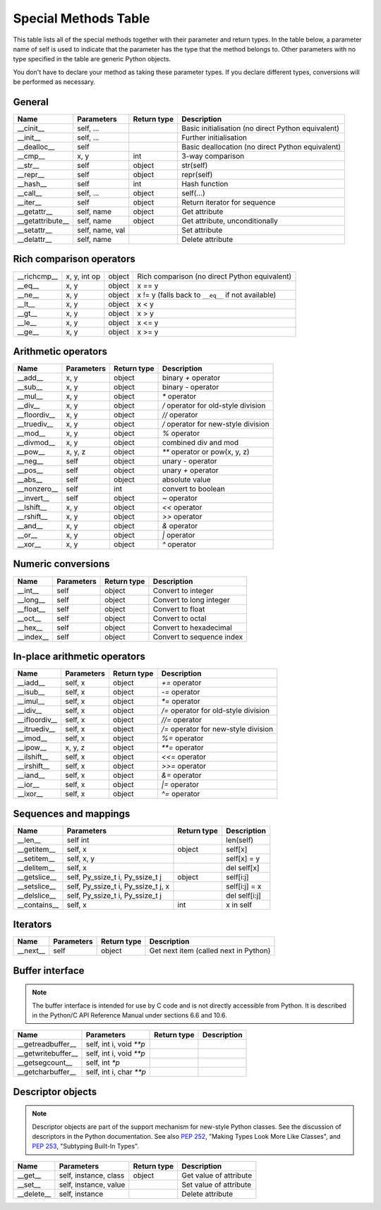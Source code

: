 .. _special_methods_table:

Special Methods Table
---------------------

This table lists all of the special methods together with their parameter and
return types. In the table below, a parameter name of self is used to indicate
that the parameter has the type that the method belongs to. Other parameters
with no type specified in the table are generic Python objects.

You don't have to declare your method as taking these parameter types. If you
declare different types, conversions will be performed as necessary.

General
^^^^^^^

+-----------------------+---------------------------------------+-------------+-----------------------------------------------------+
| Name                  | Parameters                            | Return type |     Description                                     |
+=======================+=======================================+=============+=====================================================+
| __cinit__             |self, ...                              |             | Basic initialisation (no direct Python equivalent)  |
+-----------------------+---------------------------------------+-------------+-----------------------------------------------------+
| __init__              |self, ...                              |             | Further initialisation                              |
+-----------------------+---------------------------------------+-------------+-----------------------------------------------------+
| __dealloc__           |self                                   |             | Basic deallocation (no direct Python equivalent)    |
+-----------------------+---------------------------------------+-------------+-----------------------------------------------------+
| __cmp__               |x, y                                   | int         | 3-way comparison                                    |
+-----------------------+---------------------------------------+-------------+-----------------------------------------------------+
| __str__               |self                                   | object      | str(self)                                           |
+-----------------------+---------------------------------------+-------------+-----------------------------------------------------+
| __repr__              |self                                   | object      | repr(self)                                          |
+-----------------------+---------------------------------------+-------------+-----------------------------------------------------+
| __hash__              |self                                   | int         | Hash function                                       |
+-----------------------+---------------------------------------+-------------+-----------------------------------------------------+
| __call__              |self, ...                              | object      | self(...)                                           |
+-----------------------+---------------------------------------+-------------+-----------------------------------------------------+
| __iter__              |self                                   | object      | Return iterator for sequence                        |
+-----------------------+---------------------------------------+-------------+-----------------------------------------------------+
| __getattr__           |self, name                             | object      | Get attribute                                       |
+-----------------------+---------------------------------------+-------------+-----------------------------------------------------+
| __getattribute__      |self, name                             | object      | Get attribute, unconditionally                      |
+-----------------------+---------------------------------------+-------------+-----------------------------------------------------+
| __setattr__           |self, name, val                        |             | Set attribute                                       |
+-----------------------+---------------------------------------+-------------+-----------------------------------------------------+
| __delattr__           |self, name                             |             | Delete attribute                                    |
+-----------------------+---------------------------------------+-------------+-----------------------------------------------------+

Rich comparison operators
^^^^^^^^^^^^^^^^^^^^^^^^^

+-----------------------+---------------------------------------+-------------+-----------------------------------------------------+
| __richcmp__           |x, y, int op                           | object      | Rich comparison (no direct Python equivalent)       |
+-----------------------+---------------------------------------+-------------+-----------------------------------------------------+
| __eq__                |x, y                                   | object      | x == y                                              |
+-----------------------+---------------------------------------+-------------+-----------------------------------------------------+
| __ne__                |x, y                                   | object      | x != y  (falls back to ``__eq__`` if not available) |
+-----------------------+---------------------------------------+-------------+-----------------------------------------------------+
| __lt__                |x, y                                   | object      | x < y                                               |
+-----------------------+---------------------------------------+-------------+-----------------------------------------------------+
| __gt__                |x, y                                   | object      | x > y                                               |
+-----------------------+---------------------------------------+-------------+-----------------------------------------------------+
| __le__                |x, y                                   | object      | x <= y                                              |
+-----------------------+---------------------------------------+-------------+-----------------------------------------------------+
| __ge__                |x, y                                   | object      | x >= y                                              |
+-----------------------+---------------------------------------+-------------+-----------------------------------------------------+

Arithmetic operators
^^^^^^^^^^^^^^^^^^^^

+-----------------------+---------------------------------------+-------------+-----------------------------------------------------+
| Name                  | Parameters                            | Return type |     Description                                     |
+=======================+=======================================+=============+=====================================================+
| __add__               | x, y                                  | object      | binary `+` operator                                 |
+-----------------------+---------------------------------------+-------------+-----------------------------------------------------+
| __sub__               | x, y                                  | object      | binary `-` operator                                 |
+-----------------------+---------------------------------------+-------------+-----------------------------------------------------+
| __mul__               | x, y                                  | object      | `*` operator                                        |
+-----------------------+---------------------------------------+-------------+-----------------------------------------------------+
| __div__               | x, y                                  | object      | `/`  operator for old-style division                |
+-----------------------+---------------------------------------+-------------+-----------------------------------------------------+
| __floordiv__          | x, y                                  | object      | `//`  operator                                      |
+-----------------------+---------------------------------------+-------------+-----------------------------------------------------+
| __truediv__           | x, y                                  | object      | `/`  operator for new-style division                |
+-----------------------+---------------------------------------+-------------+-----------------------------------------------------+
| __mod__               | x, y                                  | object      | `%` operator                                        |
+-----------------------+---------------------------------------+-------------+-----------------------------------------------------+
| __divmod__            | x, y                                  | object      | combined div and mod                                |
+-----------------------+---------------------------------------+-------------+-----------------------------------------------------+
| __pow__               | x, y, z                               | object      | `**` operator or pow(x, y, z)                       |
+-----------------------+---------------------------------------+-------------+-----------------------------------------------------+
| __neg__               | self                                  | object      | unary `-` operator                                  |
+-----------------------+---------------------------------------+-------------+-----------------------------------------------------+
| __pos__               | self                                  | object      | unary `+` operator                                  |
+-----------------------+---------------------------------------+-------------+-----------------------------------------------------+
| __abs__               | self                                  | object      | absolute value                                      |
+-----------------------+---------------------------------------+-------------+-----------------------------------------------------+
| __nonzero__           | self                                  | int         | convert to boolean                                  |
+-----------------------+---------------------------------------+-------------+-----------------------------------------------------+
| __invert__            | self                                  | object      | `~` operator                                        |
+-----------------------+---------------------------------------+-------------+-----------------------------------------------------+
| __lshift__            | x, y                                  | object      | `<<` operator                                       |
+-----------------------+---------------------------------------+-------------+-----------------------------------------------------+
| __rshift__            | x, y                                  | object      | `>>` operator                                       |
+-----------------------+---------------------------------------+-------------+-----------------------------------------------------+
| __and__               | x, y                                  | object      | `&` operator                                        |
+-----------------------+---------------------------------------+-------------+-----------------------------------------------------+
| __or__                | x, y                                  | object      | `|` operator                                        |
+-----------------------+---------------------------------------+-------------+-----------------------------------------------------+
| __xor__               | x, y                                  | object      | `^` operator                                        |
+-----------------------+---------------------------------------+-------------+-----------------------------------------------------+

Numeric conversions
^^^^^^^^^^^^^^^^^^^

+-----------------------+---------------------------------------+-------------+-----------------------------------------------------+
| Name                  | Parameters                            | Return type |     Description                                     |
+=======================+=======================================+=============+=====================================================+
| __int__               | self                                  | object      | Convert to integer                                  |
+-----------------------+---------------------------------------+-------------+-----------------------------------------------------+
| __long__              | self                                  | object      | Convert to long integer                             |
+-----------------------+---------------------------------------+-------------+-----------------------------------------------------+
| __float__             | self                                  | object      | Convert to float                                    |
+-----------------------+---------------------------------------+-------------+-----------------------------------------------------+
| __oct__               | self                                  | object      | Convert to octal                                    |
+-----------------------+---------------------------------------+-------------+-----------------------------------------------------+
| __hex__               | self                                  | object      | Convert to hexadecimal                              |
+-----------------------+---------------------------------------+-------------+-----------------------------------------------------+
| __index__             | self                                  | object      | Convert to sequence index                           |
+-----------------------+---------------------------------------+-------------+-----------------------------------------------------+

In-place arithmetic operators
^^^^^^^^^^^^^^^^^^^^^^^^^^^^^

+-----------------------+---------------------------------------+-------------+-----------------------------------------------------+
| Name                  | Parameters                            | Return type |     Description                                     |
+=======================+=======================================+=============+=====================================================+
| __iadd__              | self, x                               | object      | `+=` operator                                       |
+-----------------------+---------------------------------------+-------------+-----------------------------------------------------+
| __isub__              | self, x                               | object      | `-=` operator                                       |
+-----------------------+---------------------------------------+-------------+-----------------------------------------------------+
| __imul__              | self, x                               | object      | `*=` operator                                       |
+-----------------------+---------------------------------------+-------------+-----------------------------------------------------+
| __idiv__              | self, x                               | object      | `/=` operator for old-style division                |
+-----------------------+---------------------------------------+-------------+-----------------------------------------------------+
| __ifloordiv__         | self, x                               | object      | `//=` operator                                      |
+-----------------------+---------------------------------------+-------------+-----------------------------------------------------+
| __itruediv__          | self, x                               | object      | `/=` operator for new-style division                |
+-----------------------+---------------------------------------+-------------+-----------------------------------------------------+
| __imod__              | self, x                               | object      | `%=` operator                                       |
+-----------------------+---------------------------------------+-------------+-----------------------------------------------------+
| __ipow__              | x, y, z                               | object      | `**=` operator                                      |
+-----------------------+---------------------------------------+-------------+-----------------------------------------------------+
| __ilshift__           | self, x                               | object      | `<<=` operator                                      |
+-----------------------+---------------------------------------+-------------+-----------------------------------------------------+
| __irshift__           | self, x                               | object      | `>>=` operator                                      |
+-----------------------+---------------------------------------+-------------+-----------------------------------------------------+
| __iand__              | self, x                               | object      | `&=` operator                                       |
+-----------------------+---------------------------------------+-------------+-----------------------------------------------------+
| __ior__               | self, x                               | object      | `|=` operator                                       |
+-----------------------+---------------------------------------+-------------+-----------------------------------------------------+
| __ixor__              | self, x                               | object      | `^=` operator                                       |
+-----------------------+---------------------------------------+-------------+-----------------------------------------------------+

Sequences and mappings
^^^^^^^^^^^^^^^^^^^^^^

+-----------------------+---------------------------------------+-------------+-----------------------------------------------------+
| Name                  | Parameters                            | Return type |     Description                                     |
+=======================+=======================================+=============+=====================================================+
| __len__               | self  int                             |             | len(self)                                           |
+-----------------------+---------------------------------------+-------------+-----------------------------------------------------+
| __getitem__           | self, x                               | object      | self[x]                                             |
+-----------------------+---------------------------------------+-------------+-----------------------------------------------------+
| __setitem__           | self, x, y                            |             | self[x] = y                                         |
+-----------------------+---------------------------------------+-------------+-----------------------------------------------------+
| __delitem__           | self, x                               |             | del self[x]                                         |
+-----------------------+---------------------------------------+-------------+-----------------------------------------------------+
| __getslice__          | self, Py_ssize_t i, Py_ssize_t j      | object      | self[i:j]                                           |
+-----------------------+---------------------------------------+-------------+-----------------------------------------------------+
| __setslice__          | self, Py_ssize_t i, Py_ssize_t j, x   |             | self[i:j] = x                                       |
+-----------------------+---------------------------------------+-------------+-----------------------------------------------------+
| __delslice__          | self, Py_ssize_t i, Py_ssize_t j      |             | del self[i:j]                                       |
+-----------------------+---------------------------------------+-------------+-----------------------------------------------------+
| __contains__          | self, x                               | int         | x in self                                           |
+-----------------------+---------------------------------------+-------------+-----------------------------------------------------+

Iterators
^^^^^^^^^

+-----------------------+---------------------------------------+-------------+-----------------------------------------------------+
| Name                  | Parameters                            | Return type |     Description                                     |
+=======================+=======================================+=============+=====================================================+
| __next__              | self                                  | object      | Get next item (called next in Python)               |
+-----------------------+---------------------------------------+-------------+-----------------------------------------------------+

Buffer interface
^^^^^^^^^^^^^^^^

.. note::
    The buffer interface is intended for use by C code and is not directly
    accessible from Python. It is described in the Python/C API Reference Manual
    under sections 6.6 and 10.6.

+-----------------------+---------------------------------------+-------------+-----------------------------------------------------+
| Name                  | Parameters                            | Return type |     Description                                     |
+=======================+=======================================+=============+=====================================================+
| __getreadbuffer__     | self, int i, void `**p`               |             |                                                     |
+-----------------------+---------------------------------------+-------------+-----------------------------------------------------+
| __getwritebuffer__    | self, int i, void `**p`               |             |                                                     |
+-----------------------+---------------------------------------+-------------+-----------------------------------------------------+
| __getsegcount__       | self, int `*p`                        |             |                                                     |
+-----------------------+---------------------------------------+-------------+-----------------------------------------------------+
| __getcharbuffer__     | self, int i, char `**p`               |             |                                                     |
+-----------------------+---------------------------------------+-------------+-----------------------------------------------------+

Descriptor objects
^^^^^^^^^^^^^^^^^^

.. note::
    Descriptor objects are part of the support mechanism for new-style
    Python classes. See the discussion of descriptors in the Python documentation.
    See also :PEP:`252`, "Making Types Look More Like Classes", and :PEP:`253`,
    "Subtyping Built-In Types".

+-----------------------+---------------------------------------+-------------+-----------------------------------------------------+
| Name                  | Parameters                            | Return type |     Description                                     |
+=======================+=======================================+=============+=====================================================+
| __get__               | self, instance, class                 | object      |     Get value of attribute                          |
+-----------------------+---------------------------------------+-------------+-----------------------------------------------------+
| __set__               | self, instance, value                 |             |     Set value of attribute                          |
+-----------------------+---------------------------------------+-------------+-----------------------------------------------------+
| __delete__            | self, instance                        |             |     Delete attribute                                |
+-----------------------+---------------------------------------+-------------+-----------------------------------------------------+





